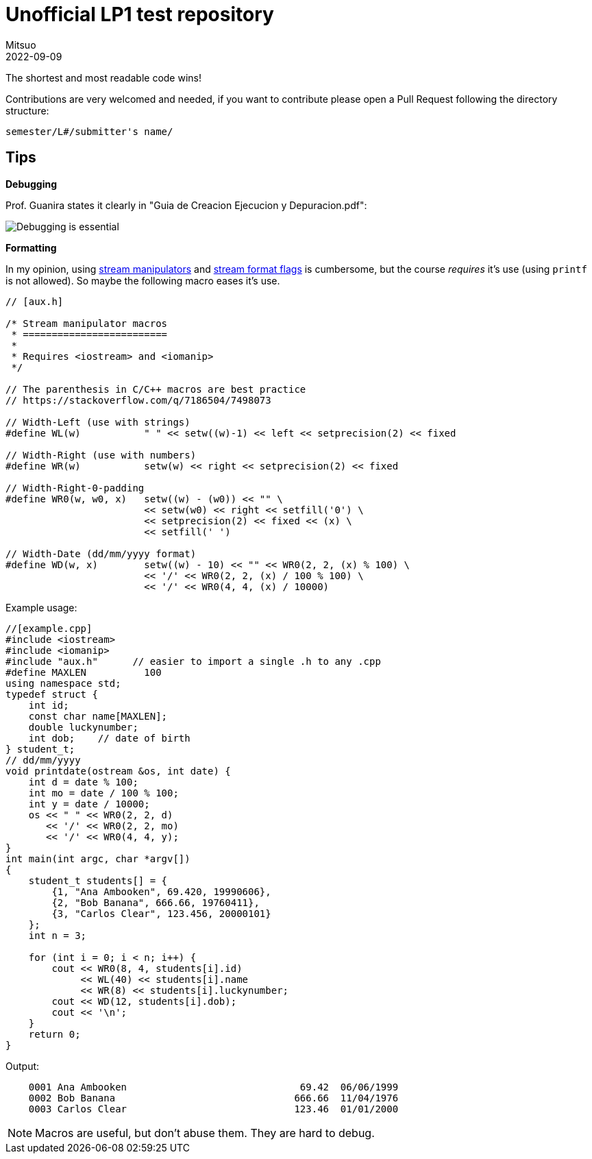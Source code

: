 = Unofficial LP1 test repository
Mitsuo
2022-09-09
:source-highlighter: highlight.js

The shortest and most readable code wins!

Contributions are very welcomed and needed, if you want to contribute
please open a Pull Request following the directory structure:

 semester/L#/submitter's name/


== Tips

*Debugging*

Prof. Guanira states it clearly in "Guia de Creacion Ejecucion y
Depuracion.pdf":

image::img/ss_20220916_200135.png[Debugging is essential]

*Formatting*

In my opinion, using
https://cplusplus.com/reference/library/manipulators/[
stream manipulators] and
https://cplusplus.com/reference/ios/ios_base/fmtflags/[
stream format flags] is cumbersome, but the course _requires_ it’s use (using
`printf` is not allowed). So maybe the following macro eases it’s use.

[source,c++]
----
// [aux.h]

/* Stream manipulator macros
 * =========================
 *
 * Requires <iostream> and <iomanip>
 */

// The parenthesis in C/C++ macros are best practice
// https://stackoverflow.com/q/7186504/7498073

// Width-Left (use with strings)
#define WL(w)           " " << setw((w)-1) << left << setprecision(2) << fixed

// Width-Right (use with numbers)
#define WR(w)           setw(w) << right << setprecision(2) << fixed

// Width-Right-0-padding
#define WR0(w, w0, x)   setw((w) - (w0)) << "" \
                        << setw(w0) << right << setfill('0') \
                        << setprecision(2) << fixed << (x) \
                        << setfill(' ')

// Width-Date (dd/mm/yyyy format)
#define WD(w, x)        setw((w) - 10) << "" << WR0(2, 2, (x) % 100) \
                        << '/' << WR0(2, 2, (x) / 100 % 100) \
                        << '/' << WR0(4, 4, (x) / 10000)
----

Example usage:

[source, c++]
----
//[example.cpp]
#include <iostream>
#include <iomanip>
#include "aux.h"      // easier to import a single .h to any .cpp
#define MAXLEN          100
using namespace std;
typedef struct { 
    int id;
    const char name[MAXLEN];
    double luckynumber;
    int dob;    // date of birth
} student_t;
// dd/mm/yyyy
void printdate(ostream &os, int date) {
    int d = date % 100;
    int mo = date / 100 % 100;
    int y = date / 10000;
    os << " " << WR0(2, 2, d) 
       << '/' << WR0(2, 2, mo)
       << '/' << WR0(4, 4, y);
}
int main(int argc, char *argv[]) 
{
    student_t students[] = {
        {1, "Ana Ambooken", 69.420, 19990606},
        {2, "Bob Banana", 666.66, 19760411},
        {3, "Carlos Clear", 123.456, 20000101}
    };
    int n = 3;

    for (int i = 0; i < n; i++) {
        cout << WR0(8, 4, students[i].id)
             << WL(40) << students[i].name
             << WR(8) << students[i].luckynumber;
        cout << WD(12, students[i].dob);
        cout << '\n';
    }
    return 0;
}

----

Output:

----
    0001 Ana Ambooken                              69.42  06/06/1999
    0002 Bob Banana                               666.66  11/04/1976
    0003 Carlos Clear                             123.46  01/01/2000
----

NOTE: Macros are useful, but don't abuse them. They are hard to debug.
